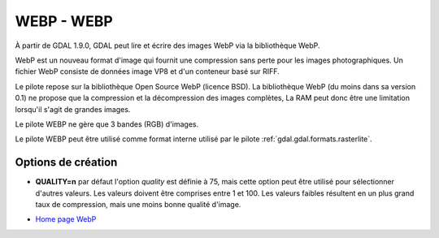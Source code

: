 .. _`gdal.gdal.formats.webp`:

============
WEBP - WEBP
============

À partir de GDAL 1.9.0, GDAL peut lire et écrire des images WebP via la bibliothèque 
WebP.

WebP est un nouveau format d'image qui fournit une compression sans perte pour 
les images photographiques. Un fichier WebP consiste de données image VP8 et 
d'un conteneur basé sur RIFF.

Le pilote repose sur la bibliothèque Open Source WebP (licence BSD). La 
bibliothèque WebP (du moins dans sa version 0.1) ne propose que la compression et 
la décompression des images complètes, La RAM peut donc  être une limitation
lorsqu'il s'agit de grandes images.

Le pilote WEBP ne gère que 3 bandes (RGB) d'images.

Le pilote WEBP peut être utilisé comme format interne utilisé par le pilote 
:ref:`gdal.gdal.formats.rasterlite`.

Options de création
====================

* **QUALITY=n** par défaut l'option *quality* est définie à 75, mais cette option 
  peut être utilisé pour sélectionner d'autres valeurs. Les valeurs doivent être 
  comprises entre 1 et 100. Les valeurs faibles résultent en un plus grand taux 
  de compression, mais une moins bonne qualité d'image.

.. seealso::

* `Home page WebP <http://code.google.com/intl/fr/speed/webp/>`_

.. yjacolin at free.fr, Yves Jacolin - 2011/08/19 (trunk 22043)